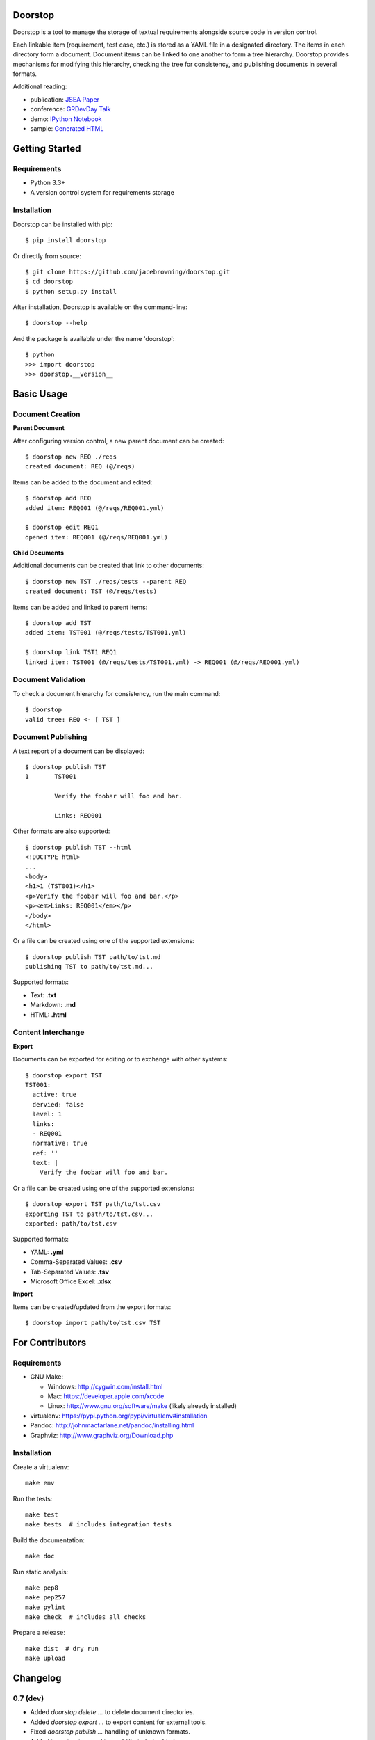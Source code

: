 Doorstop
========

| |Build Status|
| |Coverage Status|
| |Scrutinizer Code Quality|
| |PyPI Version|
| |PyPI Downloads|
| |Gittip|

Doorstop is a tool to manage the storage of textual requirements
alongside source code in version control.

Each linkable item (requirement, test case, etc.) is stored as a YAML
file in a designated directory. The items in each directory form a
document. Document items can be linked to one another to form a tree
hierarchy. Doorstop provides mechanisms for modifying this hierarchy,
checking the tree for consistency, and publishing documents in several
formats.

Additional reading:

-  publication: `JSEA
   Paper <http://www.scirp.org/journal/PaperInformation.aspx?PaperID=44268#.UzYtfWRdXEZ>`__
-  conference: `GRDevDay
   Talk <https://speakerdeck.com/jacebrowning/doorstop-requirements-management-using-python-and-version-control>`__
-  demo: `IPython
   Notebook <http://nbviewer.ipython.org/gist/jacebrowning/9754157>`__
-  sample: `Generated HTML <http://doorstop.info/reqs/index>`__

Getting Started
===============

Requirements
------------

-  Python 3.3+
-  A version control system for requirements storage

Installation
------------

Doorstop can be installed with pip:

::

    $ pip install doorstop

Or directly from source:

::

    $ git clone https://github.com/jacebrowning/doorstop.git
    $ cd doorstop
    $ python setup.py install

After installation, Doorstop is available on the command-line:

::

    $ doorstop --help

And the package is available under the name 'doorstop':

::

    $ python
    >>> import doorstop
    >>> doorstop.__version__

Basic Usage
===========

Document Creation
-----------------

**Parent Document**

After configuring version control, a new parent document can be created:

::

    $ doorstop new REQ ./reqs
    created document: REQ (@/reqs)

Items can be added to the document and edited:

::

    $ doorstop add REQ
    added item: REQ001 (@/reqs/REQ001.yml)

    $ doorstop edit REQ1
    opened item: REQ001 (@/reqs/REQ001.yml)

**Child Documents**

Additional documents can be created that link to other documents:

::

    $ doorstop new TST ./reqs/tests --parent REQ
    created document: TST (@/reqs/tests)

Items can be added and linked to parent items:

::

    $ doorstop add TST
    added item: TST001 (@/reqs/tests/TST001.yml)

    $ doorstop link TST1 REQ1
    linked item: TST001 (@/reqs/tests/TST001.yml) -> REQ001 (@/reqs/REQ001.yml)

Document Validation
-------------------

To check a document hierarchy for consistency, run the main command:

::

    $ doorstop
    valid tree: REQ <- [ TST ]

Document Publishing
-------------------

A text report of a document can be displayed:

::

    $ doorstop publish TST
    1       TST001

            Verify the foobar will foo and bar.

            Links: REQ001

Other formats are also supported:

::

    $ doorstop publish TST --html
    <!DOCTYPE html>
    ...
    <body>
    <h1>1 (TST001)</h1>
    <p>Verify the foobar will foo and bar.</p>
    <p><em>Links: REQ001</em></p>
    </body>
    </html>

Or a file can be created using one of the supported extensions:

::

    $ doorstop publish TST path/to/tst.md
    publishing TST to path/to/tst.md...

Supported formats:

-  Text: **.txt**
-  Markdown: **.md**
-  HTML: **.html**

Content Interchange
-------------------

**Export**

Documents can be exported for editing or to exchange with other systems:

::

    $ doorstop export TST
    TST001:
      active: true
      dervied: false
      level: 1
      links:
      - REQ001
      normative: true
      ref: ''
      text: |
        Verify the foobar will foo and bar.

Or a file can be created using one of the supported extensions:

::

    $ doorstop export TST path/to/tst.csv
    exporting TST to path/to/tst.csv...
    exported: path/to/tst.csv

Supported formats:

-  YAML: **.yml**
-  Comma-Separated Values: **.csv**
-  Tab-Separated Values: **.tsv**
-  Microsoft Office Excel: **.xlsx**

**Import**

Items can be created/updated from the export formats:

::

    $ doorstop import path/to/tst.csv TST

For Contributors
================

Requirements
------------

-  GNU Make:

   -  Windows: http://cygwin.com/install.html
   -  Mac: https://developer.apple.com/xcode
   -  Linux: http://www.gnu.org/software/make (likely already installed)

-  virtualenv: https://pypi.python.org/pypi/virtualenv#installation
-  Pandoc: http://johnmacfarlane.net/pandoc/installing.html
-  Graphviz: http://www.graphviz.org/Download.php

Installation
------------

Create a virtualenv:

::

    make env

Run the tests:

::

    make test
    make tests  # includes integration tests

Build the documentation:

::

    make doc

Run static analysis:

::

    make pep8
    make pep257
    make pylint
    make check  # includes all checks

Prepare a release:

::

    make dist  # dry run
    make upload

.. |Build Status| image:: http://img.shields.io/travis/jacebrowning/doorstop/master.svg
   :target: https://travis-ci.org/jacebrowning/doorstop
.. |Coverage Status| image:: http://img.shields.io/coveralls/jacebrowning/doorstop/master.svg
   :target: https://coveralls.io/r/jacebrowning/doorstop
.. |Scrutinizer Code Quality| image:: http://img.shields.io/scrutinizer/g/jacebrowning/doorstop.svg
   :target: https://scrutinizer-ci.com/g/jacebrowning/doorstop/?branch=master
.. |PyPI Version| image:: http://img.shields.io/pypi/v/Doorstop.svg
   :target: https://pypi.python.org/pypi/Doorstop
.. |PyPI Downloads| image:: http://img.shields.io/pypi/dm/Doorstop.svg
   :target: https://pypi.python.org/pypi/Doorstop
.. |Gittip| image:: http://img.shields.io/badge/gittip-me-brightgreen.svg
   :target: https://www.gittip.com/jacebrowning

Changelog
=========

0.7 (dev)
---------

- Added `doorstop delete ...` to delete document directories.
- Added `doorstop export ...` to export content for external tools.
- Fixed `doorstop publish ...` handling of unknown formats.
- Added tree structure and traceability to `index.html`.
- Added clickable links using Item IDs in HTML header tags.
- Fixed bug publishing a document to a directory.
- Fixed bug publishing a document without an extension or type specified.
- Updated `doorstop import ...` to import from document export formats.
- Updated `doorstop edit ...` to support document export/import.
- Renamed `doorstop new ...` to `doorstop create ...`.
- Made 'all' a reserved word, which cannot be used as a prefix.

0.6 (2014/5/15)
---------------

- Refactored Item levels into a Level class
- Refactored Item identifiers into an ID class
- Refactored Item text into a Text class (behaves like str)
- Methods no longer require nore accept 'document' and 'tree' arguments
- Renamed Item.find_rlinks() to Item.find_child_links()
- Changed '--no-rlink-check' to '--no-child-check'
- Added Item.find_child_items() and Item.find_child_documents()
- Added aliases to Item: parent_links, child_links/items/documents
- Added '--with-child-links' to 'doorstop publish' to publish child links
- Added 'doorstop import' CLI to import documents and items.
- Refactored Document prefixes in a Prefix class (also used in the ID class)
- Added '--no-level-check' to disable document level validation
- Added '--reorder' option to 'doorstop' to enable reording

0.5 (2014/04/25)
----------------

- Converted Item.issues() to a property and added Item.get_issues()
- Added '--level' option to 'doorstop add' to force an Item level
- Added warnings for duplicate Item levels in a Document
- Added warnings for skipped Item levels in a Document
- Renamed Item methods: add_link -> link, remove_link -> unlink, valid -> validate
- Renamed Document methods: add -> add_item, remove -> remove_item, valid -> validate
- Renamed Tree methods: new -> new_document, add -> add_item, remove -> remove_item, link -> link_items, unlink -> unlink_items, edit -> edit_item, valid -> validate
- Added doorstop.importer functions to add exiting Documents and Items

0.4.3 (2014/03/18)
------------------

- Fixed storage of 2-part levels ending in a multiple of 10

0.4.2 (2014/03/17)
------------------

- Fixed a case where Item.root was not set

0.4.1 (2014/03/16)
------------------

- Fixed auto save/load decorator order

0.4 (2014/03/16)
----------------

- Added Tree.delete() to delete all Documents and Items
- Added 'doorstop publish all <directory>' to publish Trees and index.html

0.3 (2014/03/12)
----------------

- Added find_document and find_item convenience functions
- Added Document.delete() to delete a Document and its Items

0.2 (2014/03/05)
----------------

- All Item text attributes are now be split by sentences and line-wrapped
- Added Tree.load() for cases when lazy loading is too slow
- Added caching to Tree.find_item() and Tree.find_document()


0.1 (2014/02/17)
----------------

- Top-level Items are no longer required to have a level ending in zero
- Added Item/Document.extended to get a list of extended attribute names


0.0.21 (2014/02/14)
-------------------

- Documents can now have Item files in sub-folders


0.0.20 (2014/02/13)
-------------------

- Updated doorstop.core.report to support lists of Items


0.0.19 (2014/02/13)
-------------------

- Updated doorstop.core.report to support Items or Documents
- Removed the 'iter\_' prefix from all generators


0.0.18 (2014/02/12)
-------------------

- Fixed CSS bullets indent


0.0.17 (2014/01/31)
-------------------

- Added caching of Items in the Document class
- Added Document.remove() to delete an item by its ID
- Item.find_rlinks() will now search the entire tree for links


0.0.16 (2014/01/28)
-------------------

- Added Item.find_rlinks() to return reverse links and child documents
- Changed the logging format
- Added a '--project' argument to provide a path to the root of the project


0.0.15 (2014/01/27)
-------------------

- Fixed a mutable default argument bug in Item creation


0.0.14 (2014/01/27)
--------------------

- Added Tree/Document/Item.iter_issues() method to yield all issues
- Tree/Document/Item.check() now logs all issues rather than failing fast
- Renamed Tree/Document/Item.check() to valid()


0.0.13 (2014/01/25)
-------------------

- Added Document.sep to separate prefix and item numbers.


0.0.12 (2014/01/24)
-------------------

- Fixed missing package data.


0.0.11 (2014/01/23)
-------------------

- Added Item.active property to disable certain items.
- Added Item.dervied property to disable link checking on certain items.


0.0.10 (2014/01/22)
-------------------

- Switched to embedded CSS in generated HTML.
- Shorted default Item and Document string formatting.


0.0.9 (2014/01/21)
------------------

- Added top-down link checking.
- Non-normative items with a zero-ended level are now headings.
- Added a CSS for generated HTML.
- The 'publish' command now accepts an output file path.


0.0.8 (2014/01/16)
------------------

- Searching for 'ref' will now also find filenames.
- Item files can now contain arbitrary fields.
- Document prefixes can now contain numbers, dashes, and periods.
- Added a 'normative' attribute to the Item class.


0.0.7 (2013/12/09)
------------------

- Always showing 'ref' in items.
- Reloading item attributes after a save.
- Inserting lines breaks after sentences in item 'text'.


0.0.6 (2013/12/04)
------------------

- Added basic report creation via 'doorstop publish'.


0.0.5 (2013/11/20)
------------------

- Added item link and reference validation.
- Added cached of loaded items.
- Added preliminary VCS support for Git and Veracity.


0.0.4 (2013/11/04)
------------------

- Implemented 'add', 'remove', 'link', and 'unlink' commands.
- Added basic tree validation.


0.0.3 (2013/10/17)
------------------

- Added the initial Document class.
- Items can now be ordered by 'level' in a Document.
- Initial tutorial created.


0.0.2 (2013/09/25)
------------------

- Changed 'doorstop init' to 'doorstop new'.
- Added the initial Item class.
- Added stubs for the Document class.


0.0.1 (2013/09/11)
------------------

- Initial release of Doorstop.


